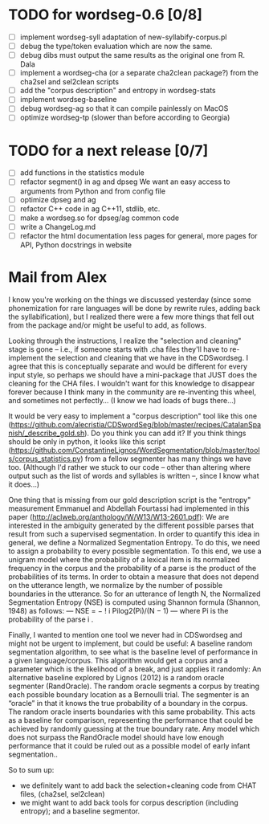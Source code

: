 * TODO for wordseg-0.6 [0/8]
- [ ] implement wordseg-syll
  adaptation of new-syllabify-corpus.pl
- [ ] debug the type/token evaluation
  which are now the same.
- [ ] debug dibs
  must output the same results as the original one from R. Dala
- [ ] implement a wordseg-cha (or a separate cha2clean package?)
  from the cha2sel and sel2clean scripts
- [ ] add the "corpus description" and entropy in wordseg-stats
- [ ] implement wordseg-baseline
- [ ] debug wordseg-ag so that it can compile painlessly on MacOS
- [ ] optimize wordseg-tp (slower than before according to Georgia)
* TODO for a next release [0/7]
- [ ] add functions in the statistics module
- [ ] refactor segment() in ag and dpseg
  We want an easy access to arguments from Python and from config file
- [ ] optimize dpseg and ag
- [ ] refactor C++ code in ag
  C++11, stdlib, etc.
- [ ] make a wordseg.so for dpseg/ag common code
- [ ] write a ChangeLog.md
- [ ] refactor the html documentation
  less pages for general, more pages for API, Python docstrings in website

* Mail from Alex
I know you're working on the things we discussed yesterday (since some
phonemization for rare languages will be done by rewrite rules, adding
back the syllabification), but I realized there were a few more things
that fell out from the package and/or might be useful to add, as
follows.

Looking through the instructions, I realize the "selection and
cleaning" stage is gone -- i.e., if someone starts with .cha files
they'll have to re-implement the selection and cleaning that we have
in the CDSwordseg. I agree that this is conceptually separate and
would be different for every input style, so perhaps we should have a
mini-package that JUST does the cleaning for the CHA files. I wouldn't
want for this knowledge to disappear forever because I think many in
the community are re-inventing this wheel, and sometimes not
perfectly... (I know we had loads of bugs there...)

It would be very easy to implement a "corpus description" tool like
this one
(https://github.com/alecristia/CDSwordSeg/blob/master/recipes/CatalanSpanish/_describe_gold.sh). Do
you think you can add it? If you think things should be only in
python, it looks like this script
(https://github.com/ConstantineLignos/WordSegmentation/blob/master/tools/corpus_statistics.py)
from a fellow segmenter has many things we have too. (Although I'd
rather we stuck to our code -- other than altering where output such
as the list of words and syllables is written --, since I know what it
does...)

One thing that is missing from our gold description script is the
"entropy" measurement Emmanuel and Abdellah Fourtassi had implemented
in this paper (http://aclweb.org/anthology/W/W13/W13-2601.pdf): We are
interested in the ambiguity generated by the different possible parses
that result from such a supervised segmentation. In order to quantify
this idea in general, we define a Normalized Segmentation Entropy. To
do this, we need to assign a probability to every possible
segmentation. To this end, we use a unigram model where the
probability of a lexical item is its normalized frequency in the
corpus and the probability of a parse is the product of the
probabilities of its terms. In order to obtain a measure that does not
depend on the utterance length, we normalize by the number of possible
boundaries in the utterance. So for an utterance of length N, the
Normalized Segmentation Entropy (NSE) is computed using Shannon
formula (Shannon, 1948) as follows: — NSE = − !  i Pilog2(Pi)/(N − 1)
— where Pi is the probability of the parse i .

Finally, I wanted to mention one tool we never had in CDSwordseg and
might not be urgent to implement, but could be useful: A baseline
random segmentation algorithm, to see what is the baseline level of
performance in a given language/corpus. This algorithm would get a
corpus and a parameter which is the likelihood of a break, and just
applies it randomly: An alternative baseline explored by Lignos (2012)
is a random oracle segmenter (RandOracle). The random oracle segments
a corpus by treating each possible boundary location as a Bernoulli
trial. The segmenter is an “oracle” in that it knows the true
probability of a boundary in the corpus. The random oracle inserts
boundaries with this same probability. This acts as a baseline for
comparison, representing the performance that could be achieved by
randomly guessing at the true boundary rate. Any model which does not
surpass the RandOracle model should have low enough performance that
it could be ruled out as a possible model of early infant
segmentation..

So to sum up:
- we definitely want to add back the selection+cleaning code from CHAT
  files, (cha2sel, sel2clean)
- we might want to add back tools for corpus description (including
  entropy); and a baseline segmentor.
